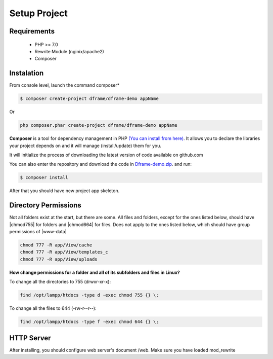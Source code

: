 .. title:: Installation - How to install dframe

.. meta::
    :description: Installation - How to install dframe - dframeframework.com
    :keywords: dframe, instalation, composer, github, download, chmod, dframeframework
    
.. meta:: property
    :og:locale: en_EN


Setup Project
===========


Requirements
----------

 - PHP >= 7.0
 - Rewrite Module (nginix/apache2)
 - Composer
 
Instalation
----------

From console level, launch the command composer* 

.. code-block:: bash

 $ composer create-project dframe/dframe-demo appName

Or 

.. code-block:: bash

 php composer.phar create-project dframe/dframe-demo appName

**Composer** is a tool for dependency management in PHP `(You can install from here) <https://getcomposer.org/download/>`_. It allows you to declare the libraries your project depends on and it will manage (install/update) them for you.

It will initialize the process of downloading the latest version of code available on github.com

You can also enter the repository and download the code in `Dframe-demo.zip <https://github.com/dframe/dframe-demo/releases>`_. and run:

.. code-block:: bash

 $ composer install

After that you should have new project app skeleton.

Directory Permissions
----------

Not all folders exist at the start, but there are some. All files and folders, except for the ones listed below, should have |chmod755| for folders and |chmod664| for files. Does not apply to the ones listed below, which should have group permissions of |www-data|

.. code-block:: bash

 chmod 777 -R app/View/cache
 chmod 777 -R app/View/templates_c
 chmod 777 -R app/View/uploads
 

**How change permissions for a folder and all of its subfolders and files in Linux?**

To change all the directories to 755 (drwxr-xr-x):

.. code-block:: bash

 find /opt/lampp/htdocs -type d -exec chmod 755 {} \;

To change all the files to 644 (-rw-r--r--):
 
.. code-block:: bash

 find /opt/lampp/htdocs -type f -exec chmod 644 {} \;
 
 

HTTP Server
----------

After installing, you should configure web server's document /web. Make sure you have loaded mod_rewrite



.. customLi:: myTab
 :apache2: Apache (.htaccess)
 :nginx: active/Nginx (.conf)
 
  .. code-block:: apache
  
   RewriteEngine On
   
   #Deny access for hidden folders and files
   RewriteRule (^|/)\.([^/]+)(/|$) - [L,F]
   RewriteRule (^|/)([^/]+)~(/|$) - [L,F]
   
   #Set root folder to web directory
   RewriteCond %{REQUEST_FILENAME} !-d
   RewriteCond %{REQUEST_FILENAME} !-f
   RewriteRule ^(.*)$ web/$1
   
   #Redirect all queries to index file
   RewriteCond %{REQUEST_FILENAME} !-f
   RewriteRule ^(.*)$ web/index.php [QSA,L]
  next
  
  .. code-block:: nginx
  
   #Set root folder to web directory
   location / {
       root   /home/[project_path]/htdocs/web;
       index  index.html index.php index.htm;
       if (!-e $request_filename) {
           rewrite ^/(.*)$ /index.php?q=$1 last;
       }
   }
   
   #Redirect all queries to index file
   location ~ .php$ {
       try_files $uri = 404;
       fastcgi_pass 127.0.0.1:9000;
       #fastcgi_pass unix:/run/php/php7.1-fpm.sock;
       fastcgi_index web/index.php;
       fastcgi_param SCRIPT_FILENAME $document_root$fastcgi_script_name;
       include fastcgi_params;
   }



.. |chmod755| cCode:: chmod 755
.. |chmod664| cCode:: chmod 664
.. |www-data| cCode:: www-data
